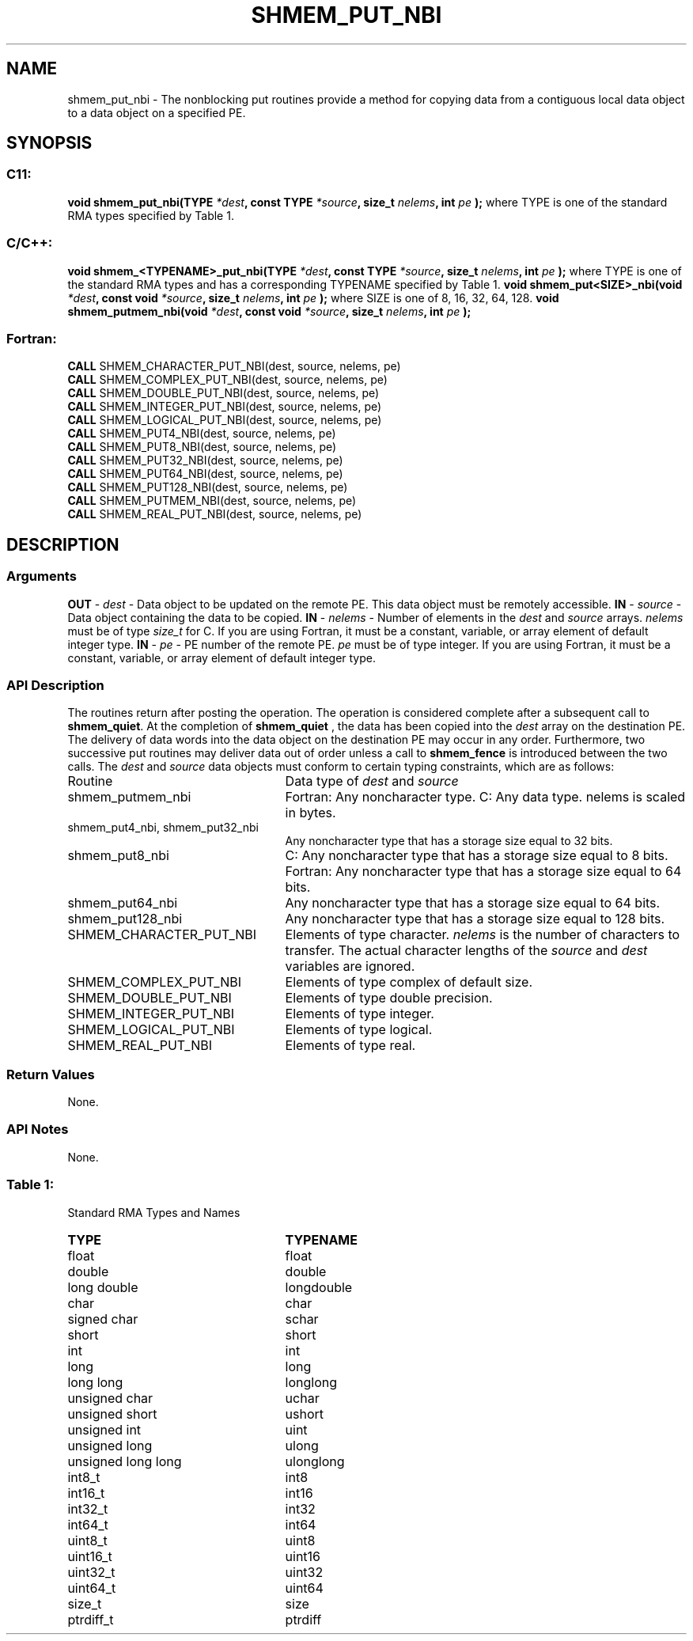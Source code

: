 .TH SHMEM_PUT_NBI 3 "Open Source Software Solutions, Inc.""OpenSHMEM Library Documentation"
./ sectionStart
.SH NAME
shmem_put_nbi \- 
The nonblocking put routines provide a method for copying data
from a contiguous local data object to a data object on a specified PE. 
./ sectionEnd
./ sectionStart
.SH   SYNOPSIS
./ sectionEnd
./ sectionStart
.SS C11:
.B void
.B shmem_put_nbi(TYPE
.IB "*dest" ,
.B const
.B TYPE
.IB "*source" ,
.B size_t
.IB "nelems" ,
.B int
.I pe
.B );
./ sectionEnd
where TYPE is one of the standard RMA types specified by Table 1.
./ sectionStart
.SS C/C++:
.B void
.B shmem_<TYPENAME>_put_nbi(TYPE
.IB "*dest" ,
.B const
.B TYPE
.IB "*source" ,
.B size_t
.IB "nelems" ,
.B int
.I pe
.B );
./ sectionEnd
where TYPE is one of the standard RMA types and has a corresponding TYPENAME specified by Table 1.
./ sectionStart
.B void
.B shmem_put<SIZE>_nbi(void
.IB "*dest" ,
.B const
.B void
.IB "*source" ,
.B size_t
.IB "nelems" ,
.B int
.I pe
.B );
./ sectionEnd
where SIZE is one of 8, 16, 32, 64, 128.
./ sectionStart
.B void
.B shmem_putmem_nbi(void
.IB "*dest" ,
.B const
.B void
.IB "*source" ,
.B size_t
.IB "nelems" ,
.B int
.I pe
.B );
./ sectionEnd
./ sectionStart
.SS Fortran:
.nf
.BR "CALL " "SHMEM_CHARACTER_PUT_NBI(dest, source, nelems, pe)"
.BR "CALL " "SHMEM_COMPLEX_PUT_NBI(dest, source, nelems, pe)"
.BR "CALL " "SHMEM_DOUBLE_PUT_NBI(dest, source, nelems, pe)"
.BR "CALL " "SHMEM_INTEGER_PUT_NBI(dest, source, nelems, pe)"
.BR "CALL " "SHMEM_LOGICAL_PUT_NBI(dest, source, nelems, pe)"
.BR "CALL " "SHMEM_PUT4_NBI(dest, source, nelems, pe)"
.BR "CALL " "SHMEM_PUT8_NBI(dest, source, nelems, pe)"
.BR "CALL " "SHMEM_PUT32_NBI(dest, source, nelems, pe)"
.BR "CALL " "SHMEM_PUT64_NBI(dest, source, nelems, pe)"
.BR "CALL " "SHMEM_PUT128_NBI(dest, source, nelems, pe)"
.BR "CALL " "SHMEM_PUTMEM_NBI(dest, source, nelems, pe)"
.BR "CALL " "SHMEM_REAL_PUT_NBI(dest, source, nelems, pe)"
.fi
./ sectionEnd
./ sectionStart
.SH DESCRIPTION
.SS Arguments
.BR "OUT " -
.I dest
- Data object to be updated on the remote PE. This
data object must be remotely accessible.
.BR "IN " -
.I source
- Data object containing the data to be copied.
.BR "IN " -
.I nelems
- Number of elements in the 
.I dest
and 
.I source
arrays. 
.I nelems
must be of type 
.I size\_t
for C. If you are using
Fortran, it must be a constant, variable, or array element of default
integer type.
.BR "IN " -
.I pe
- PE number of the remote PE. 
.I pe
must be
of type integer. If you are using Fortran, it must be a constant, variable,
or array element of default integer type.
./ sectionEnd
./ sectionStart
.SS API Description
The routines return after posting the operation. The operation is considered 
complete after a subsequent call to 
.BR "shmem\_quiet" .
At the completion of 
.B shmem\_quiet
, the data has been copied into the 
.I "dest"
array
on the destination PE.
The delivery of data words into the data object on the
destination PE may occur in any order.
Furthermore, two successive put
routines may deliver data out of order unless a call to 
.B shmem\_fence
is
introduced between the two calls. 
./ sectionEnd
./ sectionStart
The 
.I "dest"
and 
.I "source"
data objects must conform to certain typing
constraints, which are as follows:
.TP 25
Routine
Data type of 
.I dest
and 
.I source
./ sectionEnd
./ sectionStart
.TP 25
shmem\_putmem\_nbi
Fortran: Any noncharacter type. C: Any data type. nelems is scaled in bytes.
./ sectionEnd
./ sectionStart
.TP 25
shmem\_put4\_nbi, shmem\_put32\_nbi
Any noncharacter type that has a storage size equal to 32 bits.
./ sectionEnd
./ sectionStart
.TP 25
shmem\_put8\_nbi
C: Any noncharacter type that has a storage size equal to 8 bits.
./ sectionEnd
./ sectionStart
Fortran: Any noncharacter type that has a storage size equal to 64 bits.
./ sectionEnd
./ sectionStart
.TP 25
shmem\_put64\_nbi
Any noncharacter type that has a storage size equal to 64 bits.
./ sectionEnd
./ sectionStart
.TP 25
shmem\_put128\_nbi
Any noncharacter type that has a storage size equal to 128 bits.
./ sectionEnd
./ sectionStart
.TP 25
SHMEM\_CHARACTER\_PUT\_NBI
Elements of type character. 
.I nelems
is the number of characters to transfer. The actual character lengths of the 
.I "source"
and 
.I "dest"
variables are ignored. 
./ sectionEnd
./ sectionStart
.TP 25
SHMEM\_COMPLEX\_PUT\_NBI
Elements of type complex of default size.
./ sectionEnd
./ sectionStart
.TP 25
SHMEM\_DOUBLE\_PUT\_NBI
Elements of type double precision. 
./ sectionEnd
./ sectionStart
.TP 25
SHMEM\_INTEGER\_PUT\_NBI
Elements of type integer.
./ sectionEnd
./ sectionStart
.TP 25
SHMEM\_LOGICAL\_PUT\_NBI
Elements of type logical.
./ sectionEnd
./ sectionStart
.TP 25
SHMEM\_REAL\_PUT\_NBI
Elements of type real.
./ sectionEnd
./ sectionStart
.SS Return Values
None.
./ sectionEnd
./ sectionStart
.SS API Notes
None.
./ sectionEnd
.SS Table 1:
Standard RMA Types and Names
.TP 25
.B \TYPE
.B \TYPENAME
.TP
float
float
.TP
double
double
.TP
long double
longdouble
.TP
char
char
.TP
signed char
schar
.TP
short
short
.TP
int
int
.TP
long
long
.TP
long long
longlong
.TP
unsigned char
uchar
.TP
unsigned short
ushort
.TP
unsigned int
uint
.TP
unsigned long
ulong
.TP
unsigned long long
ulonglong
.TP
int8\_t
int8
.TP
int16\_t
int16
.TP
int32\_t
int32
.TP
int64\_t
int64
.TP
uint8\_t
uint8
.TP
uint16\_t
uint16
.TP
uint32\_t
uint32
.TP
uint64\_t
uint64
.TP
size\_t
size
.TP
ptrdiff\_t
ptrdiff
